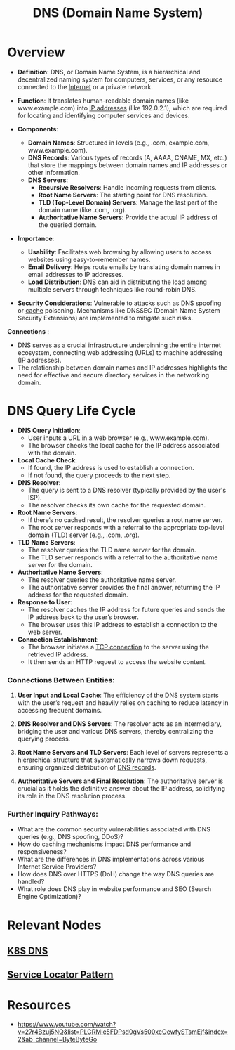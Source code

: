 :PROPERTIES:
:ID:       c1875db1-be4d-43fe-9c88-bf5fc7a95df3
:END:
#+title: DNS (Domain Name System)
#+filetags: :network:cs:

* Overview

- *Definition*: DNS, or Domain Name System, is a hierarchical and decentralized naming system for computers, services, or any resource connected to the [[id:24f4040a-7c18-416a-8460-e69280d437bf][Internet]] or a private network.

- *Function*: It translates human-readable domain names (like www.example.com) into [[id:d799bc90-5032-4a69-9806-83145297a335][IP addresses]] (like 192.0.2.1), which are required for locating and identifying computer services and devices.

- *Components*:
  - *Domain Names*: Structured in levels (e.g., .com, example.com, www.example.com).
  - *DNS Records*: Various types of records (A, AAAA, CNAME, MX, etc.) that store the mappings between domain names and IP addresses or other information.
  - *DNS Servers*:
    - *Recursive Resolvers*: Handle incoming requests from clients.
    - *Root Name Servers*: The starting point for DNS resolution.
    - *TLD (Top-Level Domain) Servers*: Manage the last part of the domain name (like .com, .org).
    - *Authoritative Name Servers*: Provide the actual IP address of the queried domain.

- *Importance*:
  - *Usability*: Facilitates web browsing by allowing users to access websites using easy-to-remember names.
  - *Email Delivery*: Helps route emails by translating domain names in email addresses to IP addresses.
  - *Load Distribution*: DNS can aid in distributing the load among multiple servers through techniques like round-robin DNS.

- *Security Considerations*: Vulnerable to attacks such as DNS spoofing or [[id:c8a3e246-0f29-4909-ab48-0d34802451d5][cache]] poisoning. Mechanisms like DNSSEC (Domain Name System Security Extensions) are implemented to mitigate such risks.

*Connections*   :
- DNS serves as a crucial infrastructure underpinning the entire internet ecosystem, connecting web addressing (URLs) to machine addressing (IP addresses).
- The relationship between domain names and IP addresses highlights the need for effective and secure directory services in the networking domain.

* DNS Query Life Cycle

- *DNS Query Initiation*:
  - User inputs a URL in a web browser (e.g., www.example.com).
  - The browser checks the local cache for the IP address associated with the domain.

- *Local Cache Check*:
  - If found, the IP address is used to establish a connection.
  - If not found, the query proceeds to the next step.

- *DNS Resolver*:
  - The query is sent to a DNS resolver (typically provided by the user's ISP).
  - The resolver checks its own cache for the requested domain.

- *Root Name Servers*:
  - If there’s no cached result, the resolver queries a root name server.
  - The root server responds with a referral to the appropriate top-level domain (TLD) server (e.g., .com, .org).

- *TLD Name Servers*:
  - The resolver queries the TLD name server for the domain.
  - The TLD server responds with a referral to the authoritative name server for the domain.

- *Authoritative Name Servers*:
  - The resolver queries the authoritative name server.
  - The authoritative server provides the final answer, returning the IP address for the requested domain.

- *Response to User*:
  - The resolver caches the IP address for future queries and sends the IP address back to the user’s browser.
  - The browser uses this IP address to establish a connection to the web server.

- *Connection Establishment*:
  - The browser initiates a [[id:8bfeed3e-5930-4a61-9ffb-1459b2bcfcdc][TCP connection]] to the server using the retrieved IP address.
  - It then sends an HTTP request to access the website content.

*** Connections Between Entities:

1. *User Input and Local Cache*: The efficiency of the DNS system starts with the user’s request and heavily relies on caching to reduce latency in accessing frequent domains.

2. *DNS Resolver and DNS Servers*: The resolver acts as an intermediary, bridging the user and various DNS servers, thereby centralizing the querying process.

3. *Root Name Servers and TLD Servers*: Each level of servers represents a hierarchical structure that systematically narrows down requests, ensuring organized distribution of [[id:2e03b5e6-6fdb-49d9-ae49-e86ea8b68338][DNS records]].

4. *Authoritative Servers and Final Resolution*: The authoritative server is crucial as it holds the definitive answer about the IP address, solidifying its role in the DNS resolution process.

*** Further Inquiry Pathways:

- What are the common security vulnerabilities associated with DNS queries (e.g., DNS spoofing, DDoS)?
- How do caching mechanisms impact DNS performance and responsiveness?
- What are the differences in DNS implementations across various Internet Service Providers?
- How does DNS over HTTPS (DoH) change the way DNS queries are handled?
- What role does DNS play in website performance and SEO (Search Engine Optimization)?

* Relevant Nodes
** [[id:74d7c3e9-bf98-4311-a95c-c9674e61fe97][K8S DNS]]
** [[id:611a14ff-1a7b-431e-91e4-c1e5b29acb53][Service Locator Pattern]]
* Resources
 - https://www.youtube.com/watch?v=27r4Bzuj5NQ&list=PLCRMIe5FDPsd0gVs500xeOewfySTsmEjf&index=2&ab_channel=ByteByteGo
